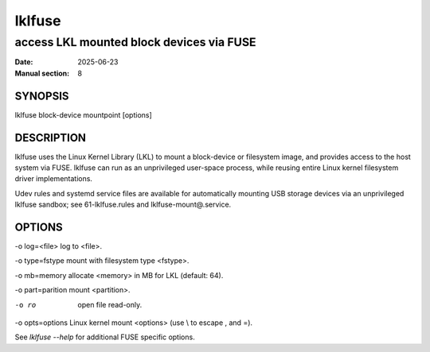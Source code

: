 .. SPDX-License-Identifier: GPL-2.0

=========
 lklfuse
=========

-----------------------------------------
access LKL mounted block devices via FUSE
-----------------------------------------

:Date: 2025-06-23
:Manual section: 8

SYNOPSIS
========

lklfuse block-device mountpoint [options]

DESCRIPTION
===========

lklfuse uses the Linux Kernel Library (LKL) to mount a block-device or
filesystem image, and provides access to the host system via FUSE.
lklfuse can run as an unprivileged user-space process, while reusing entire
Linux kernel filesystem driver implementations.

Udev rules and systemd service files are available for automatically mounting
USB storage devices via an unprivileged lklfuse sandbox; see 61-lklfuse.rules
and lklfuse-mount@.service.

OPTIONS
=======

-o log=<file>           log to <file>.

-o type=fstype          mount with filesystem type <fstype>.

-o mb=memory            allocate <memory> in MB for LKL (default: 64).

-o part=parition        mount <partition>.

-o ro                   open file read-only.

-o opts=options         Linux kernel mount <options> (use \\ to escape , and =).

See `lklfuse --help` for additional FUSE specific options.
